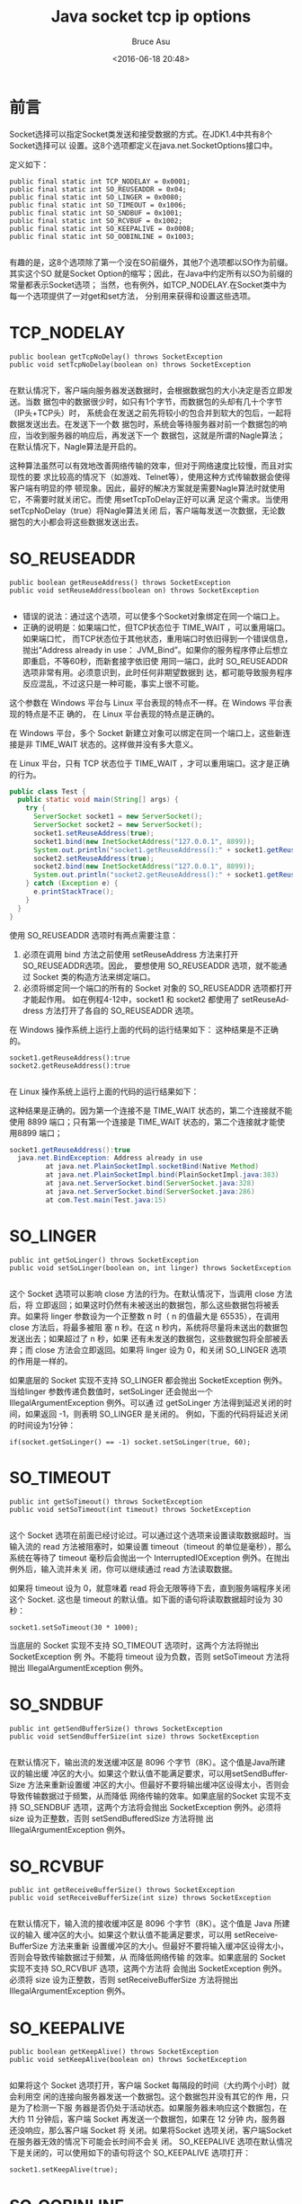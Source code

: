 # -*- coding: utf-8-unix; -*-
#+TITLE:       Java socket tcp ip options
#+AUTHOR:      Bruce Asu
#+EMAIL:       bruceasu@163.com
#+DATE:        <2016-06-18 20:48>
#+filetags:    java socket

#+LANGUAGE:    en
#+OPTIONS:     H:7 num:nil toc:t \n:nil ::t |:t ^:nil -:nil f:t *:t <:nil


* 前言

Socket选择可以指定Socket类发送和接受数据的方式。在JDK1.4中共有8个Socket选择可以
设置。这8个选项都定义在java.net.SocketOptions接口中。

定义如下：
#+BEGIN_EXAMPLE
public final static int TCP_NODELAY = 0x0001;
public final static int SO_REUSEADDR = 0x04;
public final static int SO_LINGER = 0x0080;
public final static int SO_TIMEOUT = 0x1006;
public final static int SO_SNDBUF = 0x1001;
public final static int SO_RCVBUF = 0x1002;
public final static int SO_KEEPALIVE = 0x0008;
public final static int SO_OOBINLINE = 0x1003;

#+END_EXAMPLE

有趣的是，这8个选项除了第一个没在SO前缀外，其他7个选项都以SO作为前缀。其实这个SO
就是Socket Option的缩写；因此，在Java中约定所有以SO为前缀的常量都表示Socket选项；
当然，也有例外，如TCP_NODELAY.在Socket类中为每一个选项提供了一对get和set方法，
分别用来获得和设置这些选项。

* TCP_NODELAY
#+BEGIN_EXAMPLE
public boolean getTcpNoDelay() throws SocketException
public void setTcpNoDelay(boolean on) throws SocketException

#+END_EXAMPLE

在默认情况下，客户端向服务器发送数据时，会根据数据包的大小决定是否立即发送。当数
据包中的数据很少时，如只有1个字节，而数据包的头却有几十个字节（IP头+TCP头）时，
系统会在发送之前先将较小的包合并到软大的包后，一起将数据发送出去。在发送下一个数
据包时，系统会等待服务器对前一个数据包的响应，当收到服务器的响应后，再发送下一个
数据包，这就是所谓的Nagle算法；在默认情况下，Nagle算法是开启的。

这种算法虽然可以有效地改善网络传输的效率，但对于网络速度比较慢，而且对实现性的要
求比较高的情况下（如游戏、Telnet等），使用这种方式传输数据会使得客户端有明显的停
顿现象。因此，最好的解决方案就是需要Nagle算法时就使用它，不需要时就关闭它。而使
用setTcpToDelay正好可以满 足这个需求。当使用setTcpNoDelay（true）将Nagle算法关闭
后，客户端每发送一次数据，无论数据包的大小都会将这些数据发送出去。


* SO_REUSEADDR
#+BEGIN_EXAMPLE
    public boolean getReuseAddress() throws SocketException
    public void setReuseAddress(boolean on) throws SocketException

#+END_EXAMPLE
- 错误的说法：通过这个选项，可以使多个Socket对象绑定在同一个端口上。
- 正确的说明是：如果端口忙，但TCP状态位于 TIME_WAIT ，可以重用端口。如果端口忙，
  而TCP状态位于其他状态，重用端口时依旧得到一个错误信息，抛出“Address already in
  use： JVM_Bind”。如果你的服务程序停止后想立即重启，不等60秒，而新套接字依旧使
  用同一端口，此时 SO_REUSEADDR 选项非常有用。必须意识到，此时任何非期望数据到
  达，都可能导致服务程序反应混乱，不过这只是一种可能，事实上很不可能。

这个参数在 Windows 平台与 Linux 平台表现的特点不一样。在 Windows 平台表现的特点是不正
确的， 在 Linux 平台表现的特点是正确的。

在 Windows 平台，多个 Socket 新建立对象可以绑定在同一个端口上，这些新连接是非
TIME_WAIT 状态的。这样做并没有多大意义。

在 Linux 平台，只有 TCP 状态位于 TIME_WAIT ，才可以重用端口。这才是正确的行为。
#+BEGIN_SRC java
public class Test {
  public static void main(String[] args) {
    try {
      ServerSocket socket1 = new ServerSocket();
      ServerSocket socket2 = new ServerSocket();
      socket1.setReuseAddress(true);
      socket1.bind(new InetSocketAddress("127.0.0.1", 8899));
      System.out.println("socket1.getReuseAddress():" + socket1.getReuseAddress());
      socket2.setReuseAddress(true);
      socket2.bind(new InetSocketAddress("127.0.0.1", 8899));
      System.out.println("socket2.getReuseAddress():" + socket1.getReuseAddress());
    } catch (Exception e) {
      e.printStackTrace();
    }
  }
}

#+END_SRC

使用 SO_REUSEADDR 选项时有两点需要注意：

1. 必须在调用 bind 方法之前使用 setReuseAddress 方法来打开SO_REUSEADDR选项。因此，
   要想使用 SO_REUSEADDR 选项，就不能通过 Socket 类的构造方法来绑定端口。
2. 必须将绑定同一个端口的所有的 Socket 对象的 SO_REUSEADDR 选项都打开才能起作用。
   如在例程4-12中，socket1 和 socket2 都使用了 setReuseAddress 方法打开了各自的
   SO_REUSEADDR 选项。

在 Windows 操作系统上运行上面的代码的运行结果如下：
这种结果是不正确的。
#+BEGIN_EXAMPLE
    socket1.getReuseAddress():true
    socket2.getReuseAddress():true

#+END_EXAMPLE

在 Linux 操作系统上运行上面的代码的运行结果如下：

这种结果是正确的。因为第一个连接不是 TIME_WAIT 状态的，第二个连接就不能使用 8899
端口；只有第一个连接是 TIME_WAIT 状态的，第二个连接就才能使用8899 端口；
#+BEGIN_SRC java
  socket1.getReuseAddress():true
    java.net.BindException: Address already in use
           at java.net.PlainSocketImpl.socketBind(Native Method)
           at java.net.PlainSocketImpl.bind(PlainSocketImpl.java:383)
           at java.net.ServerSocket.bind(ServerSocket.java:328)
           at java.net.ServerSocket.bind(ServerSocket.java:286)
           at com.Test.main(Test.java:15)
#+END_SRC


* SO_LINGER
#+BEGIN_EXAMPLE
    public int getSoLinger() throws SocketException
    public void setSoLinger(boolean on, int linger) throws SocketException

#+END_EXAMPLE

这个 Socket 选项可以影响 close 方法的行为。在默认情况下，当调用 close 方法后，将
立即返回；如果这时仍然有未被送出的数据包，那么这些数据包将被丢弃。如果将 linger
参数设为一个正整数 n 时（ n 的值最大是 65535），在调用 close 方法后，将最多被阻
塞 n 秒。在这 n 秒内，系统将尽量将未送出的数据包发送出去；如果超过了 n 秒，如果
还有未发送的数据包，这些数据包将全部被丢弃；而 close 方法会立即返回。如果将
linger 设为 0，和关闭 SO_LINGER 选项的作用是一样的。

如果底层的 Socket 实现不支持 SO_LINGER 都会抛出 SocketException 例外。当给linger
参数传递负数值时，setSoLinger 还会抛出一个IllegalArgumentException 例外。可以通
过 getSoLinger 方法得到延迟关闭的时间，如果返回 -1，则表明 SO_LINGER 是关闭的。
例如，下面的代码将延迟关闭的时间设为1分钟：
: if(socket.getSoLinger() == -1) socket.setSoLinger(true, 60);

* SO_TIMEOUT
#+BEGIN_EXAMPLE
    public int getSoTimeout() throws SocketException
    public void setSoTimeout(int timeout) throws SocketException

#+END_EXAMPLE

这个 Socket 选项在前面已经讨论过。可以通过这个选项来设置读取数据超时。当输入流的
read 方法被阻塞时，如果设置 timeout（timeout 的单位是毫秒），那么系统在等待了
timeout 毫秒后会抛出一个 InterruptedIOException 例外。在抛出例外后，输入流并未关
闭，你可以继续通过 read 方法读取数据。

如果将 timeout 设为 0，就意味着 read 将会无限等待下去，直到服务端程序关闭这个
Socket. 这也是 timeout 的默认值。如下面的语句将读取数据超时设为 30 秒：
: socket1.setSoTimeout(30 * 1000);

当底层的 Socket 实现不支持 SO_TIMEOUT 选项时，这两个方法将抛出SocketException 例
外。不能将 timeout 设为负数，否则 setSoTimeout 方法将抛出
IllegalArgumentException 例外。

* SO_SNDBUF
#+BEGIN_EXAMPLE
    public int getSendBufferSize() throws SocketException
    public void setSendBufferSize(int size) throws SocketException

#+END_EXAMPLE

在默认情况下，输出流的发送缓冲区是 8096 个字节（8K）。这个值是Java所建议的输出缓
冲区的大小。如果这个默认值不能满足要求，可以用setSendBufferSize 方法来重新设置缓
冲区的大小。但最好不要将输出缓冲区设得太小，否则会导致传输数据过于频繁，从而降低
网络传输的效率。如果底层的Socket 实现不支持 SO_SENDBUF 选项，这两个方法将会抛出
SocketException 例外。必须将 size 设为正整数，否则 setSendBufferedSize 方法将抛
出IllegalArgumentException 例外。

* SO_RCVBUF
#+BEGIN_EXAMPLE
    public int getReceiveBufferSize() throws SocketException
    public void setReceiveBufferSize(int size) throws SocketException

#+END_EXAMPLE

在默认情况下，输入流的接收缓冲区是 8096 个字节（8K）。这个值是 Java 所建议的输入
缓冲区的大小。如果这个默认值不能满足要求，可以用 setReceiveBufferSize 方法来重新
设置缓冲区的大小。但最好不要将输入缓冲区设得太小，否则会导致传输数据过于频繁，从
而降低网络传输 的效率。如果底层的 Socket 实现不支持 SO_RCVBUF 选项，这两个方法将
会抛出 SocketException 例外。必须将 size 设为正整数，否则 setReceiveBufferSize
方法将抛出 IllegalArgumentException 例外。


* SO_KEEPALIVE
#+BEGIN_EXAMPLE
    public boolean getKeepAlive() throws SocketException
    public void setKeepAlive(boolean on) throws SocketException

#+END_EXAMPLE

如果将这个 Socket 选项打开，客户端 Socket 每隔段的时间（大约两个小时）就会利用空
闲的连接向服务器发送一个数据包。这个数据包并没有其它的作 用，只是为了检测一下服
务器是否仍处于活动状态。如果服务器未响应这个数据包，在大约 11 分钟后，客户端
Socket 再发送一个数据包，如果在 12 分钟 内，服务器还没响应，那么客户端 Socket 将
关闭。如果将Socket 选项关闭，客户端Socket在服务器无效的情况下可能会长时间不会关
闭。 SO_KEEPALIVE 选项在默认情况下是关闭的，可以使用如下的语句将这个
SO_KEEPALIVE 选项打开：
: socket1.setKeepAlive(true);

* SO_OOBINLINE
#+BEGIN_EXAMPLE
    public boolean getOOBInline() throws SocketException
    public void setOOBInline(boolean on) throws SocketException

#+END_EXAMPLE

如果这个 Socket 选项打开，可以通过 Socket 类的 sendUrgentData 方法向服务器发送一
个单字节的数据。这个单字节数据并不经过输出缓 冲区，而是立即发出。虽然在客户端并
不是使用 OutputStream 向服务器发送数据，但在服务端程序中这个单字节的数据是和其它
的普通数据混在一起 的。因此，在服务端程序中并不知道由客户端发过来的数据是由
OutputStream 还是由 sendUrgentData 发过来的。下面是 sendUrgentData方法的声明：

: public void sendUrgentData(int data) throws IOException

虽然 sendUrgentData 的参数 data 是 int 类型，但只有这个 int 类型的低字节被发送，
其它的三个字节被忽略。下面的代码演示了如何使用 SO_OOBINLINE 选项来发送单字节数据。
#+BEGIN_SRC java
package mynet;

import java.net.*;
import java.io.*;

class Server
{
    public static void main(String[] args) throws Exception
    {
        ServerSocket serverSocket = new ServerSocket(1234);
        System.out.println("服务器已经启动，端口号：1234");
        while (true)
        {
            Socket socket = serverSocket.accept();
            socket.setOOBInline(true);
            InputStream in = socket.getInputStream();
            InputStreamReader inReader = new InputStreamReader(in);
            BufferedReader bReader = new BufferedReader(inReader);
            System.out.println(bReader.readLine());
            System.out.println(bReader.readLine());
            socket.close();
        }
    }
}
public class Client
{
    public static void main(String[] args) throws Exception
    {
        Socket socket = new Socket("127.0.0.1", 1234);
        socket.setOOBInline(true);
        OutputStream out = socket.getOutputStream();
        OutputStreamWriter outWriter = new OutputStreamWriter(out);
        outWriter.write(67);              // 向服务器发送字符"C"
        outWriter.write("hello world\r\n");
        socket.sendUrgentData(65);        // 向服务器发送字符"A"
        socket.sendUrgentData(322);        // 向服务器发送字符"B"
        outWriter.flush();
        socket.sendUrgentData(214);       // 向服务器发送汉字”中”
        socket.sendUrgentData(208);
        socket.sendUrgentData(185);       // 向服务器发送汉字”国”
        socket.sendUrgentData(250);
        socket.close();
    }
}

#+END_SRC

由于运行上面的代码需要一个服务器类，因此，在加了一个类名为 Server 的服务器类，关
于服务端套接字的使用方法将会在后面的文章中详细讨论。在类 Server 类中只使用了
ServerSocket 类的 accept 方法接收客户端的请求。并从客户端传来的数据中读取两行字
符串，并显示在控制台上。

测试

由于本例使用了 127.0.0.1，因 Server 和 Client 类必须在同一台机器上运行。

- 运行Server: =java mynet.Server=
- 运行Client: =java mynet.Client=
- 在服务端控制台的输出结果
#+BEGIN_VERSE
        服务器已经启动，端口号：1234
        ABChello world
        中国

#+END_VERSE

在 ClienT 类中使用了 sendUrgentData 方法向服务器发送了字符'A'（65）和'B'（66）。
但发送'B'时实际发送的是 322，由于 sendUrgentData 只发送整型数的低字节。因此，实
际发送的是 66.十进制整型 322 的二进制形式如图1所示。

图1  十进制整型 322 的二进制形式

从图1可以看出，虽然 322 分布在了两个字节上，但它的低字节仍然是66.

在 Client 类中使用 flush 将缓冲区中的数据发送到服务器。我们可以从输出结果发现一
个问题，在 Client 类中先后向服务器发送了 'C'、"hello world"r"n"、'A'、'B'.而在服
务端程序的控制台上显示的却是 ABChello world. 这种现象说明使用 sendUrgentData 方法发
送数据后，系统会立即将这些数据发送出去；而使用 write 发送数据，必须要使用 flush 方
法才会真正发送数据。

在 Client 类中向服务器发送"中国"字符串。由于"中"是由 214 和 208 两个字节组成
的；而"国"是由 185 和 250 两个字节组成的；因此，可分别发送这四个字节来传送
"中国"字符串。

注意：在使用 setOOBInline 方法打开 SO_OOBINLINE 选项时要注意是必须在客户端和服务
端程序同时使用 setOOBInline 方法打开这个选项，否则无法命名用sendUrgentData 来发
送数据。
